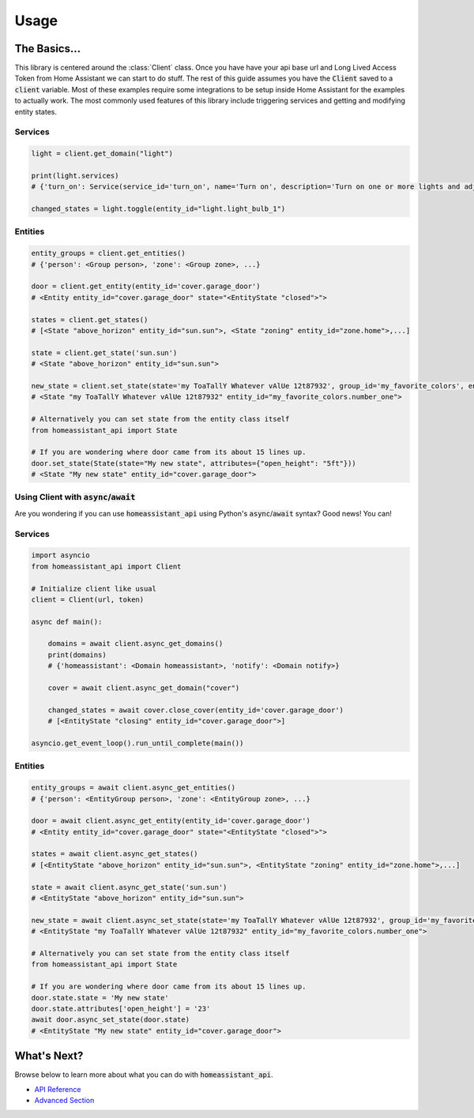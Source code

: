 ###########
Usage
###########


The Basics...
#################

This library is centered around the :class:`Client` class.
Once you have have your api base url and Long Lived Access Token from Home Assistant we can start to do stuff.
The rest of this guide assumes you have the :code:`Client` saved to a :code:`client` variable.
Most of these examples require some integrations to be setup inside Home Assistant for the examples to actually work.
The most commonly used features of this library include triggering services and getting and modifying entity states.


.. code-block:: python
    :linenos:

    import os
    from homeassistant_api import Client

    URL = '<API BASE URL>'
    TOKEN = '<LONG LIVED ACCESS TOKEN>'

    # Assigns the Client object to a variable and checks if it's running.
    client = Client(URL, TOKEN)

    service = client.get_domain("light")  # Gets the light service domain from Home Assistant

    service.turn_on(entity_id="light.my_living_room_light")
    # Triggers the light.turn_on service on the entity `light.my_living_room_light`


.. code-block:: python
   :linenos:

    from datetime import datetime
    from homeassistant_api import Client

    # You can also initialize Client before you use it.

    client = Client("https://myhomeassistant.duckdns.org:8123/api", "mylongtokenpasswordthingyfoobar")

    # If you want to use caching you can use client as a context manager like so
    with client:
        while True:
            sun = client.get_entity(entity_id="sun.sun")
            state = sun.get_state()  # Because requests are cached we reduce bandwidth usage :D
            # Cache expires every 30 seconds by default.
            if state.state == "below_horizon":
                difference = datetime.now() - state.last_updated
                print("Sun set", difference.seconds, "seconds ago.")
                break

Services
**********

.. code-block:: python

    light = client.get_domain("light")

    print(light.services)
    # {'turn_on': Service(service_id='turn_on', name='Turn on', description='Turn on one or more lights and adjust properties of the light, even when they are turned on already.\n', ...

    changed_states = light.toggle(entity_id="light.light_bulb_1")

Entities
*************

.. code-block:: python

    entity_groups = client.get_entities()
    # {'person': <Group person>, 'zone': <Group zone>, ...}

    door = client.get_entity(entity_id='cover.garage_door')
    # <Entity entity_id="cover.garage_door" state="<EntityState "closed">">

    states = client.get_states()
    # [<State "above_horizon" entity_id="sun.sun">, <State "zoning" entity_id="zone.home">,...]

    state = client.get_state('sun.sun')
    # <State "above_horizon" entity_id="sun.sun">

    new_state = client.set_state(state='my ToaTallY Whatever vAlUe 12t87932', group_id='my_favorite_colors', entity_slug='number_one')
    # <State "my ToaTallY Whatever vAlUe 12t87932" entity_id="my_favorite_colors.number_one">

    # Alternatively you can set state from the entity class itself
    from homeassistant_api import State

    # If you are wondering where door came from its about 15 lines up.
    door.set_state(State(state="My new state", attributes={"open_height": "5ft"}))
    # <State "My new state" entity_id="cover.garage_door">


Using Client with :code:`async`/:code:`await`
*************************************************
Are you wondering if you can use :code:`homeassistant_api` using Python's :code:`async`/:code:`await` syntax?
Good news! You can!

Services
************
.. code-block:: python

    import asyncio
    from homeassistant_api import Client

    # Initialize client like usual
    client = Client(url, token)

    async def main():

        domains = await client.async_get_domains()
        print(domains)
        # {'homeassistant': <Domain homeassistant>, 'notify': <Domain notify>}

        cover = await client.async_get_domain("cover")

        changed_states = await cover.close_cover(entity_id='cover.garage_door')
        # [<EntityState "closing" entity_id="cover.garage_door">]

    asyncio.get_event_loop().run_until_complete(main())

Entities
*********

.. code-block:: python

    entity_groups = await client.async_get_entities()
    # {'person': <EntityGroup person>, 'zone': <EntityGroup zone>, ...}

    door = await client.async_get_entity(entity_id='cover.garage_door')
    # <Entity entity_id="cover.garage_door" state="<EntityState "closed">">

    states = await client.async_get_states()
    # [<EntityState "above_horizon" entity_id="sun.sun">, <EntityState "zoning" entity_id="zone.home">,...]

    state = await client.async_get_state('sun.sun')
    # <EntityState "above_horizon" entity_id="sun.sun">

    new_state = await client.async_set_state(state='my ToaTallY Whatever vAlUe 12t87932', group_id='my_favorite_colors', entity_slug='number_one')
    # <EntityState "my ToaTallY Whatever vAlUe 12t87932" entity_id="my_favorite_colors.number_one">

    # Alternatively you can set state from the entity class itself
    from homeassistant_api import State

    # If you are wondering where door came from its about 15 lines up.
    door.state.state = 'My new state'
    door.state.attributes['open_height'] = '23'
    await door.async_set_state(door.state)
    # <EntityState "My new state" entity_id="cover.garage_door">


What's Next?
#############

Browse below to learn more about what you can do with :code:`homeassistant_api`.

* `API Reference <api.html>`_
* `Advanced Section <advanced.html>`_
